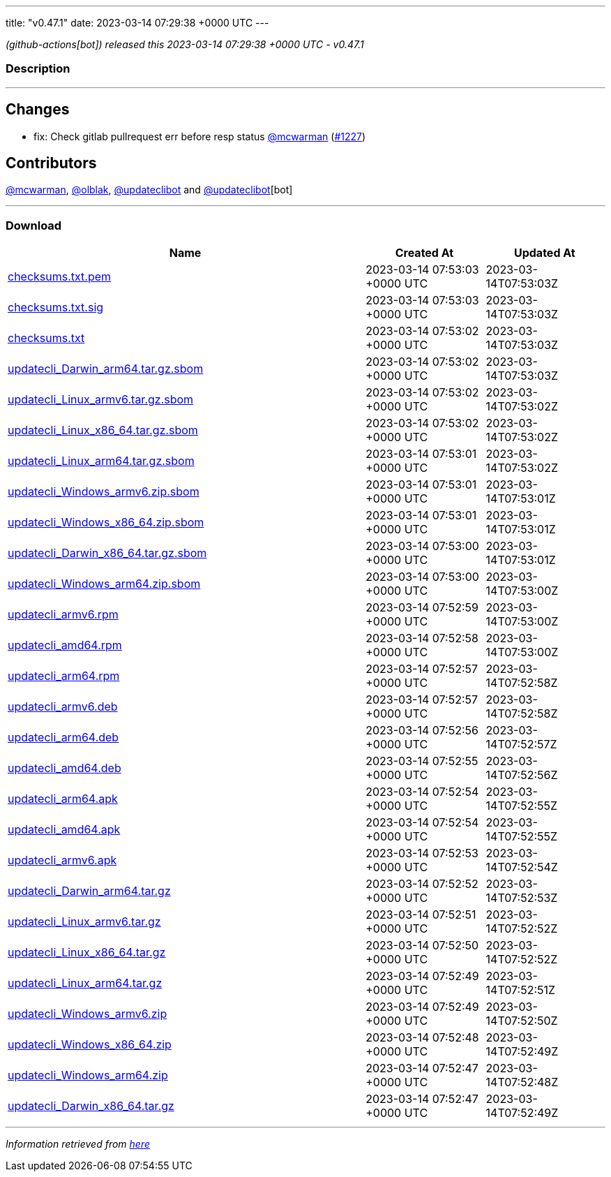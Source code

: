 ---
title: "v0.47.1"
date: 2023-03-14 07:29:38 +0000 UTC
---

// Disclaimer: this file is generated, do not edit it manually.


__ (github-actions[bot]) released this 2023-03-14 07:29:38 +0000 UTC - v0.47.1__


=== Description

---

++++

<h2>Changes</h2>
<ul>
<li>fix: Check gitlab pullrequest err before resp status <a class="user-mention notranslate" data-hovercard-type="user" data-hovercard-url="/users/mcwarman/hovercard" data-octo-click="hovercard-link-click" data-octo-dimensions="link_type:self" href="https://github.com/mcwarman">@mcwarman</a> (<a class="issue-link js-issue-link" data-error-text="Failed to load title" data-id="1621751569" data-permission-text="Title is private" data-url="https://github.com/updatecli/updatecli/issues/1227" data-hovercard-type="pull_request" data-hovercard-url="/updatecli/updatecli/pull/1227/hovercard" href="https://github.com/updatecli/updatecli/pull/1227">#1227</a>)</li>
</ul>
<h2>Contributors</h2>
<p><a class="user-mention notranslate" data-hovercard-type="user" data-hovercard-url="/users/mcwarman/hovercard" data-octo-click="hovercard-link-click" data-octo-dimensions="link_type:self" href="https://github.com/mcwarman">@mcwarman</a>, <a class="user-mention notranslate" data-hovercard-type="user" data-hovercard-url="/users/olblak/hovercard" data-octo-click="hovercard-link-click" data-octo-dimensions="link_type:self" href="https://github.com/olblak">@olblak</a>, <a class="user-mention notranslate" data-hovercard-type="user" data-hovercard-url="/users/updateclibot/hovercard" data-octo-click="hovercard-link-click" data-octo-dimensions="link_type:self" href="https://github.com/updateclibot">@updateclibot</a> and <a class="user-mention notranslate" data-hovercard-type="user" data-hovercard-url="/users/updateclibot/hovercard" data-octo-click="hovercard-link-click" data-octo-dimensions="link_type:self" href="https://github.com/updateclibot">@updateclibot</a>[bot]</p>

++++

---



=== Download

[cols="3,1,1" options="header" frame="all" grid="rows"]
|===
| Name | Created At | Updated At

| link:https://github.com/updatecli/updatecli/releases/download/v0.47.1/checksums.txt.pem[checksums.txt.pem] | 2023-03-14 07:53:03 +0000 UTC | 2023-03-14T07:53:03Z

| link:https://github.com/updatecli/updatecli/releases/download/v0.47.1/checksums.txt.sig[checksums.txt.sig] | 2023-03-14 07:53:03 +0000 UTC | 2023-03-14T07:53:03Z

| link:https://github.com/updatecli/updatecli/releases/download/v0.47.1/checksums.txt[checksums.txt] | 2023-03-14 07:53:02 +0000 UTC | 2023-03-14T07:53:03Z

| link:https://github.com/updatecli/updatecli/releases/download/v0.47.1/updatecli_Darwin_arm64.tar.gz.sbom[updatecli_Darwin_arm64.tar.gz.sbom] | 2023-03-14 07:53:02 +0000 UTC | 2023-03-14T07:53:03Z

| link:https://github.com/updatecli/updatecli/releases/download/v0.47.1/updatecli_Linux_armv6.tar.gz.sbom[updatecli_Linux_armv6.tar.gz.sbom] | 2023-03-14 07:53:02 +0000 UTC | 2023-03-14T07:53:02Z

| link:https://github.com/updatecli/updatecli/releases/download/v0.47.1/updatecli_Linux_x86_64.tar.gz.sbom[updatecli_Linux_x86_64.tar.gz.sbom] | 2023-03-14 07:53:02 +0000 UTC | 2023-03-14T07:53:02Z

| link:https://github.com/updatecli/updatecli/releases/download/v0.47.1/updatecli_Linux_arm64.tar.gz.sbom[updatecli_Linux_arm64.tar.gz.sbom] | 2023-03-14 07:53:01 +0000 UTC | 2023-03-14T07:53:02Z

| link:https://github.com/updatecli/updatecli/releases/download/v0.47.1/updatecli_Windows_armv6.zip.sbom[updatecli_Windows_armv6.zip.sbom] | 2023-03-14 07:53:01 +0000 UTC | 2023-03-14T07:53:01Z

| link:https://github.com/updatecli/updatecli/releases/download/v0.47.1/updatecli_Windows_x86_64.zip.sbom[updatecli_Windows_x86_64.zip.sbom] | 2023-03-14 07:53:01 +0000 UTC | 2023-03-14T07:53:01Z

| link:https://github.com/updatecli/updatecli/releases/download/v0.47.1/updatecli_Darwin_x86_64.tar.gz.sbom[updatecli_Darwin_x86_64.tar.gz.sbom] | 2023-03-14 07:53:00 +0000 UTC | 2023-03-14T07:53:01Z

| link:https://github.com/updatecli/updatecli/releases/download/v0.47.1/updatecli_Windows_arm64.zip.sbom[updatecli_Windows_arm64.zip.sbom] | 2023-03-14 07:53:00 +0000 UTC | 2023-03-14T07:53:00Z

| link:https://github.com/updatecli/updatecli/releases/download/v0.47.1/updatecli_armv6.rpm[updatecli_armv6.rpm] | 2023-03-14 07:52:59 +0000 UTC | 2023-03-14T07:53:00Z

| link:https://github.com/updatecli/updatecli/releases/download/v0.47.1/updatecli_amd64.rpm[updatecli_amd64.rpm] | 2023-03-14 07:52:58 +0000 UTC | 2023-03-14T07:53:00Z

| link:https://github.com/updatecli/updatecli/releases/download/v0.47.1/updatecli_arm64.rpm[updatecli_arm64.rpm] | 2023-03-14 07:52:57 +0000 UTC | 2023-03-14T07:52:58Z

| link:https://github.com/updatecli/updatecli/releases/download/v0.47.1/updatecli_armv6.deb[updatecli_armv6.deb] | 2023-03-14 07:52:57 +0000 UTC | 2023-03-14T07:52:58Z

| link:https://github.com/updatecli/updatecli/releases/download/v0.47.1/updatecli_arm64.deb[updatecli_arm64.deb] | 2023-03-14 07:52:56 +0000 UTC | 2023-03-14T07:52:57Z

| link:https://github.com/updatecli/updatecli/releases/download/v0.47.1/updatecli_amd64.deb[updatecli_amd64.deb] | 2023-03-14 07:52:55 +0000 UTC | 2023-03-14T07:52:56Z

| link:https://github.com/updatecli/updatecli/releases/download/v0.47.1/updatecli_arm64.apk[updatecli_arm64.apk] | 2023-03-14 07:52:54 +0000 UTC | 2023-03-14T07:52:55Z

| link:https://github.com/updatecli/updatecli/releases/download/v0.47.1/updatecli_amd64.apk[updatecli_amd64.apk] | 2023-03-14 07:52:54 +0000 UTC | 2023-03-14T07:52:55Z

| link:https://github.com/updatecli/updatecli/releases/download/v0.47.1/updatecli_armv6.apk[updatecli_armv6.apk] | 2023-03-14 07:52:53 +0000 UTC | 2023-03-14T07:52:54Z

| link:https://github.com/updatecli/updatecli/releases/download/v0.47.1/updatecli_Darwin_arm64.tar.gz[updatecli_Darwin_arm64.tar.gz] | 2023-03-14 07:52:52 +0000 UTC | 2023-03-14T07:52:53Z

| link:https://github.com/updatecli/updatecli/releases/download/v0.47.1/updatecli_Linux_armv6.tar.gz[updatecli_Linux_armv6.tar.gz] | 2023-03-14 07:52:51 +0000 UTC | 2023-03-14T07:52:52Z

| link:https://github.com/updatecli/updatecli/releases/download/v0.47.1/updatecli_Linux_x86_64.tar.gz[updatecli_Linux_x86_64.tar.gz] | 2023-03-14 07:52:50 +0000 UTC | 2023-03-14T07:52:52Z

| link:https://github.com/updatecli/updatecli/releases/download/v0.47.1/updatecli_Linux_arm64.tar.gz[updatecli_Linux_arm64.tar.gz] | 2023-03-14 07:52:49 +0000 UTC | 2023-03-14T07:52:51Z

| link:https://github.com/updatecli/updatecli/releases/download/v0.47.1/updatecli_Windows_armv6.zip[updatecli_Windows_armv6.zip] | 2023-03-14 07:52:49 +0000 UTC | 2023-03-14T07:52:50Z

| link:https://github.com/updatecli/updatecli/releases/download/v0.47.1/updatecli_Windows_x86_64.zip[updatecli_Windows_x86_64.zip] | 2023-03-14 07:52:48 +0000 UTC | 2023-03-14T07:52:49Z

| link:https://github.com/updatecli/updatecli/releases/download/v0.47.1/updatecli_Windows_arm64.zip[updatecli_Windows_arm64.zip] | 2023-03-14 07:52:47 +0000 UTC | 2023-03-14T07:52:48Z

| link:https://github.com/updatecli/updatecli/releases/download/v0.47.1/updatecli_Darwin_x86_64.tar.gz[updatecli_Darwin_x86_64.tar.gz] | 2023-03-14 07:52:47 +0000 UTC | 2023-03-14T07:52:49Z

|===


---

__Information retrieved from link:https://github.com/updatecli/updatecli/releases/tag/v0.47.1[here]__


